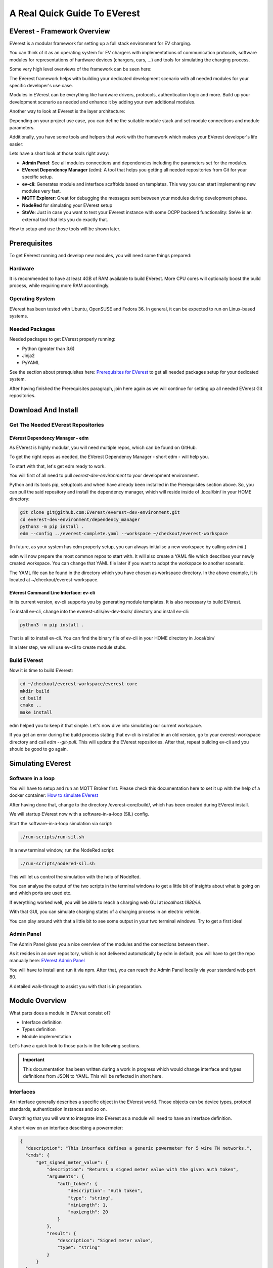 .. quick_start:

################################################
A Real Quick Guide To EVerest
################################################

****************************
EVerest - Framework Overview
****************************
EVerest is a modular framework for setting up a full stack environment for EV charging.

You can think of it as an operating system for EV chargers with implementations of communication protocols, software modules for representations of hardware devices (chargers, cars, …) and tools for simulating the charging process.

Some very high level overviews of the framework can be seen here:

.. image:: img/quick-start-high-level-1.png

The EVerest framework helps with building your dedicated development scenario with all needed modules for your specific developer's use case.

Modules in EVerest can be everything like hardware drivers, protocols, authentication logic and more. Build up your development scenario as needed and enhance it by adding your own additional modules.

Another way to look at EVerest is the layer architecture:

.. image:: img/quick-start-high-level-2.png

Depending on your project use case, you can define the suitable module stack and set module connections and module parameters.

Additionally, you have some tools and helpers that work with the framework which makes your EVerest developer's life easier:

.. image:: img/quick-start-high-level-3.png

Lets have a short look at those tools right away:

- **Admin Panel**: See all modules connections and dependencies including the parameters set for the modules.
- **EVerest Dependency Manager** (edm): A tool that helps you getting all needed repositories from Git for your specific setup.
- **ev-cli**: Generates module and interface scaffolds based on templates. This way you can start implementing new modules very fast.
- **MQTT Explorer**: Great for debugging the messages sent between your modules during development phase.
- **NodeRed** for simulating your EVerest setup
- **SteVe**: Just in case you want to test your EVerest instance with some OCPP backend functionality: SteVe is an external tool that lets you do exactly that.

How to setup and use those tools will be shown later.

*************
Prerequisites
*************

To get EVerest running and develop new modules, you will need some things prepared:

Hardware
========
It is recommended to have at least 4GB of RAM available to build EVerest. More CPU cores will optionally boost the build process, while requiring more RAM accordingly.

Operating System
================
EVerest has been tested with Ubuntu, OpenSUSE and Fedora 36. In general, it can be expected to run on Linux-based systems.

Needed Packages
===============
Needed packages to get EVerest properly running:

- Python (greater than 3.6)
- Jinja2
- PyYAML

See the section about prerequisites here: `Prerequisites for EVerest <https://github.com/EVerest/everest-core#prerequisites>`_ to get all needed packages setup for your dedicated system.

After having finished the Prerequisites paragraph, join here again as we will continue for setting up all needed EVerest Git repositories.

********************
Download And Install
********************

Get The Needed EVerest Repositories
===================================

EVerest Dependency Manager - edm
--------------------------------

As EVerest is highly modular, you will need multiple repos, which can be found on GitHub.

To get the right repos as needed, the EVerest Dependency Manager - short edm - will help you.

To start with that, let's get edm ready to work.

You will first of all need to pull *everest-dev-environment* to your development environment.

Python and its tools pip, setuptools and wheel have already been installed in the Prerequisites section above. So, you can pull the said repository and install the dependency manager, which will reside inside of .local/bin/ in your HOME directory:

.. code-block:: bash

  git clone git@github.com:EVerest/everest-dev-environment.git
  cd everest-dev-environment/dependency_manager
  python3 -m pip install .
  edm --config ../everest-complete.yaml --workspace ~/checkout/everest-workspace

(In future, as your system has edm properly setup, you can always initialise a new workspace by calling *edm init*.)

edm will now prepare the most common repos to start with. It will also create a YAML file which describes your newly created workspace. You can change that YAML file later if you want to adopt the workspace to another scenario.

The YAML file can be found in the directory which you have chosen as workspace directory. In the above example, it is located at ~/checkout/everest-workspace.

EVerest Command Line Interface: ev-cli
--------------------------------------

In its current version, ev-cli supports you by generating module templates. It is also necessary to build EVerest.

To install ev-cli, change into the everest-utils/ev-dev-tools/ directory and install ev-cli:

.. code-block:: bash

  python3 -m pip install .

That is all to install ev-cli. You can find the binary file of ev-cli in your HOME directory in .local/bin/

In a later step, we will use ev-cli to create module stubs.

Build EVerest
=============

Now it is time to build EVerest:

.. code-block:: bash

  cd ~/checkout/everest-workspace/everest-core
  mkdir build
  cd build
  cmake ..
  make install

edm helped you to keep it that simple. Let's now dive into simulating our current workspace.

If you get an error during the build process stating that ev-cli is installed in an old version, go to your everest-workspace directory and call *edm --git-pull*. This will update the EVerest repositories. After that, repeat building ev-cli and you should be good to go again.

******************
Simulating EVerest
******************

Software in a loop
==================

You will have to setup and run an MQTT Broker first. Please check this documentation here to set it up with the help of a docker container: `How to simulate EVerest <https://everest.github.io/tutorials/run_sil/index.html#how-to-simulate-everest-in-software>`_

After having done that, change to the directory /everest-core/build/, which has been created during EVerest install.

We will startup EVerest now with a software-in-a-loop (SIL) config.

Start the software-in-a-loop simulation via script:

.. code-block:: bash

  ./run-scripts/run-sil.sh

In a new terminal window, run the NodeRed script:

.. code-block:: bash

  ./run-scripts/nodered-sil.sh

This will let us control the simulation with the help of NodeRed.

You can analyse the output of the two scripts in the terminal windows to get a little bit of insights about what is going on and which ports are used etc.

If everything worked well, you will be able to reach a charging web GUI at *localhost:1880/ui*.

With that GUI, you can simulate charging states of a charging process in an electric vehicle.

You can play around with that a little bit to see some output in your two terminal windows. Try to get a first idea!

Admin Panel
===========

The Admin Panel gives you a nice overview of the modules and the connections between them.

As it resides in an own repository, which is not delivered automatically by edm in default, you will have to get the repo manually here: `EVerest Admin Panel <https://github.com/EVerest/everest-admin-panel>`_

You will have to install and run it via npm. After that, you can reach the Admin Panel locally via your standard web port 80.

A detailed walk-through to assist you with that is in preparation.

***************
Module Overview
***************

What parts does a module in EVerest consist of?

- Interface definition
- Types definition
- Module implementation

Let's have a quick look to those parts in the following sections.

.. important:: 

  This documentation has been written during a work in progress which would change interface and types definitions from JSON to YAML. This will be reflected in short here.

Interfaces
==========

An interface generally describes a specific object in the EVerest world. Those objects can be device types, protocol standards, authentication instances and so on.

Everything that you will want to integrate into EVerest as a module will need to have an interface definition.

A short view on an interface describing a powermeter:

.. code-block:: json

  {
    "description": "This interface defines a generic powermeter for 5 wire TN networks.",
    "cmds": {
        "get_signed_meter_value": {
            "description": "Returns a signed meter value with the given auth token",
            "arguments": {
                "auth_token": {
                    "description": "Auth token",
                    "type": "string",
                    "minLength": 1,
                    "maxLength": 20
                }
            },
            "result": {
                "description": "Signed meter value",
                "type": "string"
            }
        }
    },
    "vars": {
        "powermeter": {
            "description": "Measured dataset",
            "type": "object",
            "$ref": "/powermeter#/Powermeter"
        }
    }
  }

The description simply tells you in short, which type of object the interface describes.

Interfaces have commands (cmds) which can be called on the implementing modules based on that interface.

Besides that, the vars can by consumed by other modules in an asynchronous way.

Both cmds and vars can be defined as simple data types (string, bool etc) or as object type - in case you want to have a more sophisticated structure than a simple type.

Those object types have to be defined. In EVerest, we do this as a Type Definition.

Types
=====

A short view on how the powermeter type could look like:

.. code-block:: json

  {
    "description": "Powermeter types",
    "types": {
        "Powermeter": {
            "description": "Measured dataset",
            "type": "object",
            "additionalProperties": false,
            "required": [
                "timestamp",
                "energy_Wh_import"
            ],
            "properties": {
                "timestamp": {
                    "description": "Timestamp of measurement",
                    "type": "number"
                },
                "meter_id": {
                    "description": "A (user defined) meter if (e.g. id printed on the case)",
                    "type": "string"
                }
            }
        }
    }
  }

This type has been used and referenced in the powermeter interface.

You can understand the interface description as the description of a general powermeter device and the powermeter type as a data object that is used by a powermeter device to exchange measurement information.

The type definition tells EVerest which properties this type has. This is the data structure of the type. The JSON key *required* defines what is needed.

With this, we have now interfaces and types set. Let's have a look at the module:

Modules
=======

Each module resides in the modules directory as a subdirectory.

In that directory are several files:

- manifest.json to give information about what the module provides (the interfaces which this module implements including the parameters needed for the interfaces) and which interface implementations are required for connections to this module
- .cpp and .hpp code files for the implementations
- CMakeList.txt file to define needed libraries for the cmake run
- Implementations of interfaces in separate code files

How the code files look like and what is needed for a quick start, we will see in the next section in which we implement a simple module.


*************************
Implementing a New Module
*************************

To create a new module in EVerest, we need to do some small steps shown in the following. No worries: We will go through them in more detail afterwards.

- Create a new subdirectory in the modules directory.
- Create a CMakeLists.txt (or borrow it from another module) with all needed libraries to build the module
- Create a manifest with information about which interface implementations are provided and which interfaces are required from connected modules.

Now, let's make ev-cli do its job of generating a module stub from a template:

.. code-block:: bash

  ev-cli mod create MyModuleName

The name of the module is the one given as directory name.

You will see that you get cpp and hpp files for your main module class and also for the interfaces to be implemented.

You main cpp file will have to special functions:

.. code-block:: c++

  void MyModuleName::init() {}
  void MyModuleName::ready() {}

When initialising, the EVerest framework will call all init() functions of all modules one after the other. After having initialised all modules in that way, the framework calls the ready() functions.

This allows you to do setup things that relate only to your current module in the init() function and all stuff requiring other modules being initialised in your ready() function.

.. attention:: 

  We will add additional documentation here soon to get you an idea about how vars can be published and how to interact with required modules from the outside. We will show callback functions and events and how all this works together in your module.